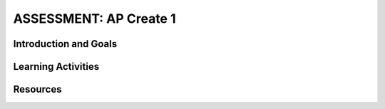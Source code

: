 .. raw:: html 

   <div class="logo-header"  id="student-logo"  > <img class="align-center" src="../_static/Mobile_CSP_Logo_White_transparent.png" width="250px"/> </div>

ASSESSMENT: AP Create 1
========================

.. raw:: html

     <h3 id="est-length">Time Estimate: 6 hours (8 45 minute classes) minimum</h3><p>Follow these directions if you are taking CSP as an AP course. If you are in a non-AP CSP course, please go to the next lesson for Non-AP Create directions.
     
Introduction and Goals
-----------------------

.. raw:: html

	<p>In this Create Project #1, you will work with a partner to design a socially useful interactive app, that  demonstrates algorithms such as selection and procedural abstractions. As you develop your project keep track of significant errors and bugs that you encountered and how you solved or debugged them in a journal.</p>

     <p>Before beginning, please review the following:</p><ul><li><a href="https://apcentral.collegeboard.org/pdf/ap-csp-student-task-directions.pdf?course=ap-computer-science-principles#page=4" target="_blank">Create Performance Task Description and Instructions</a></li><li><a href="https://apcentral.collegeboard.org/pdf/ap-computer-science-principles-2021-create-performance-task-scoring-guidelines.pdf" target="_blank" title="">Create Performance Task Scoring Guidelines</a></li></ul><ul>
     </ul>
     <p>
           In the official Create: Programming Performance Task #2 you will need to address <b>ALL</b> of the requirements and prompts as outlined in the performance task directions (i.e. a list, procedure with parameter, and algorithm with sequence, selection, and iteration). However, this is a <b>PRACTICE</b> programming performance task therefore not all aspects are required to be completed. You are not expected to include a procedure with a parameter for this practice task, but you should at least include a procedure. It is recommended that you try to include a loop.</p>

	<h3>Iterative Design Thinking Process</h3>
     <p>Use an Iterative Design Thinking Process to develop your app:<br>
        </p><table style="width: 80%;" border="0">
           <tbody>
             <tr>
               <td><b>Iterations</b><br>
                 <ul>
                   <li>Iteration 1: Paper Prototype (~2 hours)</li>
                 <li>Iteration 2: Minimal App (~2 hours)</li>
                 <li>Iteration 3: Enhanced App (~2 hours)</li>
                 </ul>
               </td>
               <td><img src="../_static/assets/img/CreateDesignThinking.png" class="yui-img" title="Design Thinking Graphic" alt="Design Thinking Graphic" style="width: 250px;"><br>
               </td></tr></tbody></table>

Learning Activities 
----------------------------------

.. raw:: html
	
	<h3>Warm Up Activity: Design a Chair</h3>

     <p>Your teacher may have you do the following <a href="https://docs.google.com/document/d/16Y9RPf6IhZ4pZRjtosXdergQPCLRgrmY_TTMr4N9xpU/edit?usp=sharing" target="_blank"> Design Thinking Process: Design a Chair Activity</a> in pairs or groups to practice the Design Thinking Process.


	<h3>Create #1 Directions</h3>

     <p>Working in pairs, follow the <a href="https://docs.google.com/document/d/1zbHDdR-l5JF9xGor-hChrqB8pzCnxgxwMY-vBCZqJYI/edit?usp=sharing" target="_blank" title="">Design Thinking iterative development process for the
               Create Performance Tasks</a>.

        <h3>Iteration 1: Paper Prototype</h3>
     <p>Before you start creating the app in App Inventor, you will brainstorm ideas on paper with a partner and present an elevator pitch to your class. Turn in the following:
     <ul>
       <li><b>Description of Problem [Empathize, Define, and Ideate]:</b> Working in pairs,  think about problems in your community and how an app might help to solve those problems or to help people in your community. Who is the target audience or users who will be using the app? What problem does the app address? How does the app address the problem?
       </li>
       <li><b>Paper Prototypes [Prototype]: </b> Create <a href="https://docs.google.com/drawings/d/1M-DZITeDT9aiPZ7Oz-kXKEGkn0DiFOH1i8idBNlxwCA/edit" target="_blank">paper prototypes</a> of three different brainstorm ideas. Describe what each UI element will do.</li>

       <li><b>Elevator Pitch:</b> Present a short (2-3 minute) elevator pitch of your project idea to the class.  The pitch could follow this template: <br>
           <b><i>[name of app] is a [kind of thing] for [the people who would use it or problem it would solve] that, unlike [similar apps] is able to [the major distinguishing feature of your app].</i></b></li>
       <li><span class="yui-non"><b>Feedback [Test]: </b>Other students should provide feedback by completing this <a href="https://docs.google.com/document/d/1e7Rsk3KTjBAB9O1wSFm5Nh3QREnV15hdeMJ2BzLU4K8/edit" target="_blank" title="">feedback form</a> or by answering the following questions. Is the app presented socially useful why or why not? What is a strength of the proposed app? What suggestions do you have to improve the app? </span></li>
     </ul>


     <h3>Iteration 2: Minimal Working App</h3>
     <p>Working in pairs, create a minimal working app. Turn in the following:
     <ul>
       <li><b>Minimal App [Prototype and Test]</b>: Build an initial prototype with minimal functions for your app with your partner. </li>
      <li><b>Journal [Define and Ideate]:&nbsp;</b>As you work, keep a journal of your development process and problems encountered and how you solved them. Complete a journal entry using this&nbsp;<a href="https://docs.google.com/document/d/1wp2nLWOxFOkbjIzvzb_f_nYX32pgGXBh8qMjA0pzCZY/edit?usp=sharing" target="_blank" title="">journal entry template</a>.</li></ul><h3>Iteration 3 and On: </h3>
     <ul>

       <li><b>Enhanced App [Prototype and Test]</b>: Iteratively add and test new features for your app, meeting the grading guidelines.  For the Create 1 project, your project should have at least 1 variable, 1 procedure that you have defined, and use an if/else block. <ol type="a">
            <li><b>Documentation of Code:</b> For this assignment, a well documented app means having well named components, variables, and procedures. </li>
            <li><b>Data:</b> For this assignment, your app should make appropriate use of variables and lists.</li>
            <li><b>Algorithms:</b> For this assignment, your app should include math and/or logic operations (math and if/ese blocks) and procedures.</li>
            <li><b>Abstraction:</b> For this assignment, your app should include a programmer defined procedure.</li>

          </ol> </li>
      <li><span class="yui-non"><b>Journal [Define and Ideate]:</b> Keep a journal of your development process and problems encountered and how you solved them. Complete a journal entry using this <a href="https://docs.google.com/document/d/1wp2nLWOxFOkbjIzvzb_f_nYX32pgGXBh8qMjA0pzCZY/edit?usp=sharing" target="_blank" title="">journal entry template</a>.</span></li></ul><ul>
         </ul>

       <!--[Note: Looking for the old version?&nbsp;<a href="https://drive.google.com/folderview?id=0B86iRIPU8oQlfmJrWlNzS2Y1MlRMZ2V1RHAwMXlJUTBBazdnSGFGWDBGTGpBbnNUSVVadEE&amp;usp=sharing" target="_blank">Try here</a>.]</span><span style="line-height: 1.22;">.</span></p>
     -->

       <!-- Old objectives table
     <p></p><table style="margin:auto;" width="100%">
       <tbody><tr>
         <th style="width:25%">Aspect</th>
         <th style="width:25%">Learning Objectives</th>
         <th style="width:50%">Performance Quality</th>   
       </tr>


       <tr>
         <td>Collaborative Program Code</td>
          <td>1.2.1*<br>1.2.2**<br>1.2.3<br>5.1.2<br>5.4.1</td>
         <td>The program demonstrates thorough use of the programming language and strategic,creative use of its elements. The source code and its comments are correct,logical, and easily understood. </td>

       </tr>


       <tr>
         <td><br></td>
         <td> 4.1.1<br>5.3.1<br>5.5.1 </td>
         <td>The program includes strategic and effective use of mathematical and logical concepts and appropriate use of abstractions and algorithms.</td>

       </tr>

       <tr>
         <td>Collaborative Video</td>
         <td> 1.2.1*<br>1.2.2**<br>1.2.3<br>1.2.4 </td>
         <td>The video clearly displays the program’s functionality and effectively illustrates two primary features of the program.</td>

       </tr>

       <tr>
         <td>Individual Responses on Collaborative Work</td>
         <td> 5.1.1<br>5.1.2 </td>
         <td>The response clearly connects to, and explains in rich detail, the content of the video.</td>

       </tr>

       <tr>
         <td><br></td>
         <td>1.2.1<br>1.2.2<br>1.2.3<br>1.2.4</td>
         <td>There is a compelling connection between the program and its stated purpose. and describes the required input and generated output.</td>

     </tr>

       <tr>
         <td><br></td>
         <td>1.2.4<br>5.1.3</td>
         <td>The response describes effective collaboration throughout the articulation of the program’s focus.</td>

       </tr>

         <tr>
         <td><br></td>
         <td> 1.2.4<br>5.1.3</td>
         <td>The response describes effective collaboration with regard to the size or complexity of the program.</td>

       </tr>

         <tr>
         <td><br></td>
         <td>5.4.1</td>
         <td>The response describes effective collaboration with regard to finding and correcting all errors in the program.</td>

       </tr>

       <tr>
         <td><br></td>
         <td>5.4.1</td>
         <td>The response fully describes the developmental steps of the program, including details that enable the reader to understand the program’s functionality and the difficulties that were encountered.</td>

       </tr>

       <tr>
         <td><span style="text-decoration: line-through;">Individual Program Code</span></td>
         <td><span style="text-decoration: line-through;">5.5.1<br>5.3.1</span></td>
         <td><span style="text-decoration: line-through;">There is evidence of the use of mathematical and logical concepts and appropriate use of abstractions and algorithms.</span></td> 
       </tr>

       <tr>
         <td><br></td>
         <td><span style="text-decoration: line-through;">1.2.1*<br>1.2.2**<br>1.2.3<br>5.1.2<br>5.4.1</span></td>
         <td><span style="text-decoration: line-through;">The program demonstrates thorough use of the programming language and strategic, creative use of its elements. The source code and its comments are correct, logical, and easily understood.</span></td> 

       </tr>

       <tr>
         <td><span style="text-decoration: line-through;">Individual Video</span></td>
         <td><span style="text-decoration: line-through;">1.2.1*<br>1.2.2**</span></td>
         <td><span style="text-decoration: line-through;">The video clearly displays the program’s functionality and richly illustrates two primary features of the program.</span></td> 
       </tr>

       <tr>
         <td><span style="text-decoration: line-through;">Individual Responses on Individual Work </span></td>
         <td><span style="text-decoration: line-through;">5.2.1</span></td>
         <td><span style="text-decoration: line-through;">The response clearly connects to, and explains in rich detail, the content of the video.</span></td> 

       </tr>

       <tr>
         <td><br></td>
         <td><span style="text-decoration: line-through;">1.2.1*<br>1.2.2**<br>1.2.3</span></td>
         <td><span style="text-decoration: line-through;">There is a compelling connection between the program and its stated purpose. and describes the required input and generated output.</span></td> 

       </tr>

       <tr>
         <td><br></td>
         <td><span style="text-decoration: line-through;">5.2.1</span></td>
         <td><span style="text-decoration: line-through;">The response clearly and completely describes the purpose of the chosen algorithm.</span></td> 

       </tr>

       <tr>
         <td><br></td>
         <td><span style="text-decoration: line-through;">5.3.1</span></td>
         <td><span style="text-decoration: line-through;">The explanation of how the selected code illustrates abstraction is well-supported by details.</span></td> 

       </tr>




     </tbody></table>

     <p>*Learning Objective 1.2.1 is assessed if students decide to create a program for the purpose of self-expression.</p>
     <p>**Learning Objective 1.2.2 is assessed if students decide to create a program to solve a problem.<br><br><b>NOTE</b>: A strike-through means it is not required for this practice.&nbsp;</p>

     -->

	<h3>Submission</h3>

     <p>Create a <a href="https://docs.google.com/document/d/1-4oA9bdqDRse1nYpV2wxHnOIwFNas01TbeRnVSBKQ6I/view" target="_blank" title="">video demonstration</a> of your app and answer the prompts outlined in the <a href="https://docs.google.com/document/d/1B0VUXo-voVro_paLykF153QKtZ-urzrY-JkNFxBZjDA/copy" target="_blank" title="">Create Performance Task template</a>. Submit your video and answers to the prompts on your portfolio as a <a href="https://docs.google.com/document/d/15H4awBUZ0GHNcG3zVaqHZ7grJHimhUEm7dPWfTmfWl0/" target="_blank" title="">portfolio write-up</a>.</p>

Resources
-------------

.. raw:: html

     <ul>

            <li><a href="https://apcentral.collegeboard.org/pdf/ap-csp-student-task-directions.pdf?course=ap-computer-science-principles#page=4" target="_blank" title="">Create Performance Task Description and Instructions</a></li><li><a href="https://apcentral.collegeboard.org/pdf/ap-computer-science-principles-2021-create-performance-task-scoring-guidelines.pdf" target="_blank" title="">Create Performance Task Scoring Guidelines</a></li><li><a href="https://docs.google.com/document/d/15H4awBUZ0GHNcG3zVaqHZ7grJHimhUEm7dPWfTmfWl0/" target="_blank" title="">How To: Create a Portfolio Write-Up</a></li><li><a href="https://docs.google.com/document/d/1B0VUXo-voVro_paLykF153QKtZ-urzrY-JkNFxBZjDA/copy" target="_blank" title="">AP Create template and checklists</a></li><li><a href="https://sites.google.com/site/mobilecspportfoliohelp/performance-tasks/create-1" target="_blank">Portfolio help site</a></li><li><a href="https://apcentral.collegeboard.org/courses/ap-computer-science-principles/exam?course=ap-computer-science-principles" target="_blank">AP CSP Exam information page</a>&nbsp;with sample graded Create projects.</li><li><a href="https://docs.google.com/a/css.edu/document/d/14noR7S7w-ghgnV2cmKXuO4KbYt3RL3vPVJLnvoWr3bk/edit" target="_blank">How To: Share Your App</a></li><li><a href="https://docs.google.com/document/d/1-4oA9bdqDRse1nYpV2wxHnOIwFNas01TbeRnVSBKQ6I/view" target="_blank" title="">How To: Create an App Video</a></li><li><a href="https://docs.google.com/document/d/1e7Rsk3KTjBAB9O1wSFm5Nh3QREnV15hdeMJ2BzLU4K8/edit" target="_blank" title="">Mobile CSP: App Feedback Template</a></li><li><a href="https://docs.google.com/document/d/1wp2nLWOxFOkbjIzvzb_f_nYX32pgGXBh8qMjA0pzCZY/edit?usp=sharing" target="_blank" title="">Journal Entry Template</a></li>

       </ul>     